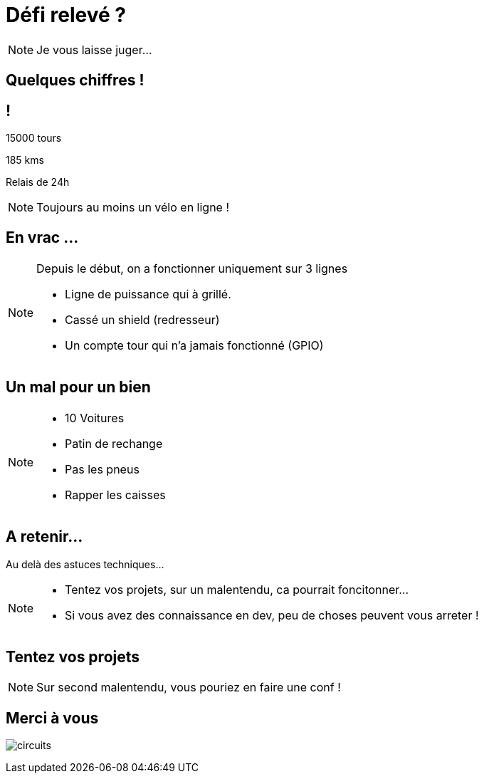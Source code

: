 [.part-4.background]
= Défi relevé ?

[NOTE.speaker]
====
Je vous laisse juger...
====

[.succes.background]
== Quelques chiffres !

== !

15000 tours

185 kms

Relais de 24h

[NOTE.speaker]
====
Toujours au moins un vélo en ligne !
====

[.problem.background]
== En vrac ...

[NOTE.speaker]
====
Depuis le début, on a fonctionner uniquement sur 3 lignes

* Ligne de puissance qui à grillé.
* Cassé un shield (redresseur)
* Un compte tour qui n'a jamais fonctionné (GPIO)
====

[.problem.background]
== Un mal pour un bien

[NOTE.speaker]
====
* 10 Voitures
* Patin de rechange
* Pas les pneus
* Rapper les caisses
====


[.end.background]
== A retenir...

Au delà des astuces techniques...

[NOTE.speaker]
====
* Tentez vos projets, sur un malentendu, ca pourrait foncitonner...
* Si vous avez des connaissance en dev, peu de choses peuvent vous arreter !
====

[.end.background]
== Tentez vos projets

[NOTE.speaker]
====
Sur second malentendu, vous pouriez en faire une conf !
====

[.end.background]
== Merci à vous

image:images/full-circuit.jpg[circuits]
